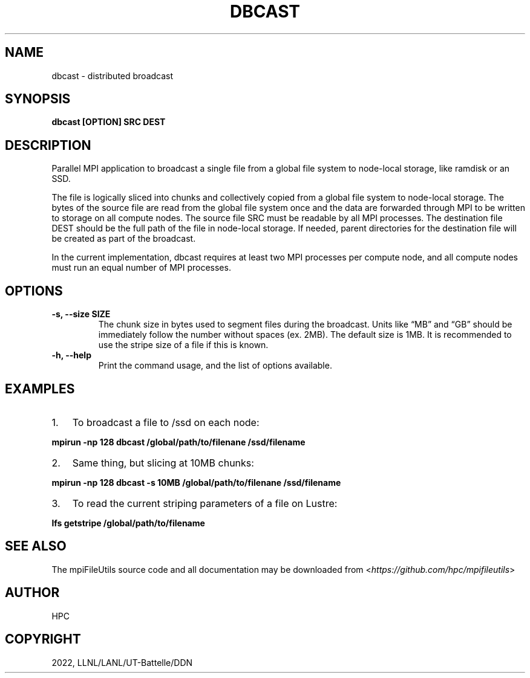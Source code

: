 .\" Man page generated from reStructuredText.
.
.TH "DBCAST" "1" "Jan 31, 2022" "0.11.1" "mpiFileUtils"
.SH NAME
dbcast \- distributed broadcast
.
.nr rst2man-indent-level 0
.
.de1 rstReportMargin
\\$1 \\n[an-margin]
level \\n[rst2man-indent-level]
level margin: \\n[rst2man-indent\\n[rst2man-indent-level]]
-
\\n[rst2man-indent0]
\\n[rst2man-indent1]
\\n[rst2man-indent2]
..
.de1 INDENT
.\" .rstReportMargin pre:
. RS \\$1
. nr rst2man-indent\\n[rst2man-indent-level] \\n[an-margin]
. nr rst2man-indent-level +1
.\" .rstReportMargin post:
..
.de UNINDENT
. RE
.\" indent \\n[an-margin]
.\" old: \\n[rst2man-indent\\n[rst2man-indent-level]]
.nr rst2man-indent-level -1
.\" new: \\n[rst2man-indent\\n[rst2man-indent-level]]
.in \\n[rst2man-indent\\n[rst2man-indent-level]]u
..
.SH SYNOPSIS
.sp
\fBdbcast [OPTION] SRC DEST\fP
.SH DESCRIPTION
.sp
Parallel MPI application to broadcast a single file from a
global file system to node\-local storage, like ramdisk or an SSD.
.sp
The file is logically sliced into chunks and collectively copied from a
global file system to node\-local storage. The bytes of the source file
are read from the global file system once and the data are forwarded
through MPI to be written to storage on all compute nodes.
The source file SRC must be readable by all MPI processes.
The destination file DEST should be the
full path of the file in node\-local storage. If needed, parent
directories for the destination file will be created as part of the
broadcast.
.sp
In the current implementation, dbcast requires at least two MPI
processes per compute node, and all compute nodes must run an equal
number of MPI processes.
.SH OPTIONS
.INDENT 0.0
.TP
.B \-s, \-\-size SIZE
The chunk size in bytes used to segment files during the broadcast.
Units like “MB” and “GB” should be immediately follow the number
without spaces (ex. 2MB). The default size is 1MB. It is recommended
to use the stripe size of a file if this is known.
.UNINDENT
.INDENT 0.0
.TP
.B \-h, \-\-help
Print the command usage, and the list of options available.
.UNINDENT
.SH EXAMPLES
.INDENT 0.0
.IP 1. 3
To broadcast a file to /ssd on each node:
.UNINDENT
.sp
\fBmpirun \-np 128 dbcast /global/path/to/filenane /ssd/filename\fP
.INDENT 0.0
.IP 2. 3
Same thing, but slicing at 10MB chunks:
.UNINDENT
.sp
\fBmpirun \-np 128 dbcast \-s 10MB /global/path/to/filenane /ssd/filename\fP
.INDENT 0.0
.IP 3. 3
To read the current striping parameters of a file on Lustre:
.UNINDENT
.sp
\fBlfs getstripe /global/path/to/filename\fP
.SH SEE ALSO
.sp
The mpiFileUtils source code and all documentation may be downloaded
from <\fI\%https://github.com/hpc/mpifileutils\fP>
.SH AUTHOR
HPC
.SH COPYRIGHT
2022, LLNL/LANL/UT-Battelle/DDN
.\" Generated by docutils manpage writer.
.
